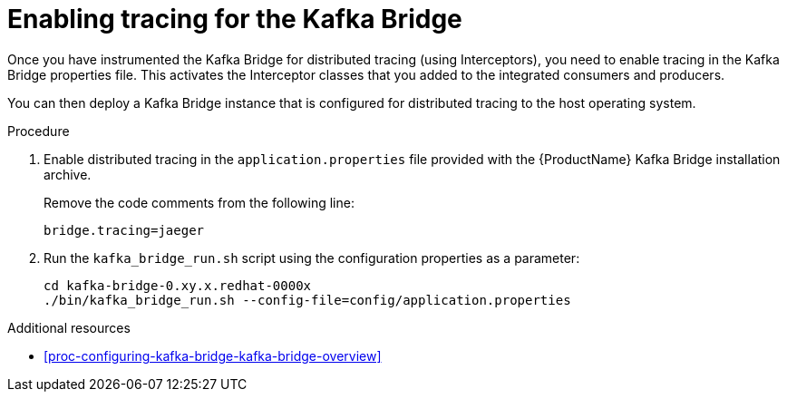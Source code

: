 // Module included in the following assemblies:
//
// assembly-instrumenting-kafka-clients-components-tracers.adoc

[id='proc-enabling-tracing-for-kafka-bridge-{context}']
= Enabling tracing for the Kafka Bridge

Once you have instrumented the Kafka Bridge for distributed tracing (using Interceptors), you need to enable tracing in the Kafka Bridge properties file. This activates the Interceptor classes that you added to the integrated consumers and producers.   

You can then deploy a Kafka Bridge instance that is configured for distributed tracing to the host operating system.

.Procedure

. Enable distributed tracing in the `application.properties` file provided with the {ProductName} Kafka Bridge installation archive.
+
Remove the code comments from the following line:
+
[source,properties,subs="attributes+"]
----
bridge.tracing=jaeger
----

. Run the `kafka_bridge_run.sh` script using the configuration properties as a parameter:
+
[source,shell,%hardbreaks,subs="attributes+"]
----
cd kafka-bridge-0.xy.x.redhat-0000x
./bin/kafka_bridge_run.sh --config-file=config/application.properties
----

.Additional resources

* xref:proc-configuring-kafka-bridge-kafka-bridge-overview[]
